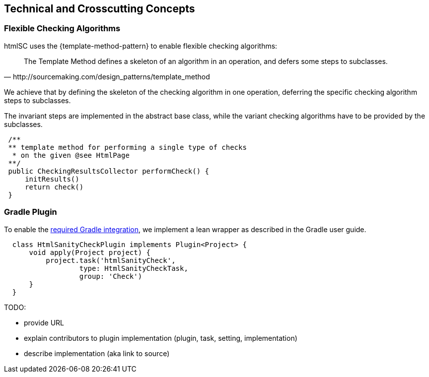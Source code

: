
== Technical and Crosscutting Concepts

[[template-method]]
=== Flexible Checking Algorithms 
+htmlSC+ uses the {template-method-pattern} to enable flexible checking algorithms:

[quote, http://sourcemaking.com/design_patterns/template_method]
The Template Method defines a skeleton of an algorithm in an operation, and defers some steps to subclasses.


We achieve that by defining the skeleton of the checking algorithm in one operation, deferring the specific checking algorithm steps to subclasses.

The invariant steps are implemented in the abstract base class, while the variant checking algorithms have to be provided by the subclasses. 

[source, groovy]
 /**
 ** template method for performing a single type of checks
  * on the given @see HtmlPage
 **/
 public CheckingResultsCollector performCheck() {
     initResults()        
     return check()
 }




[[gradle-plugin]]
=== Gradle Plugin
To enable the <<requirements, required Gradle integration>>, 
we implement a lean wrapper as described in the Gradle user guide.

[source, groovy]
  class HtmlSanityCheckPlugin implements Plugin<Project> {
      void apply(Project project) {
          project.task('htmlSanityCheck',
                  type: HtmlSanityCheckTask,
                  group: 'Check')
      }
  }




TODO:

* provide URL
* explain contributors to plugin implementation (plugin, task, setting, implementation)
* describe implementation (aka link to source)


